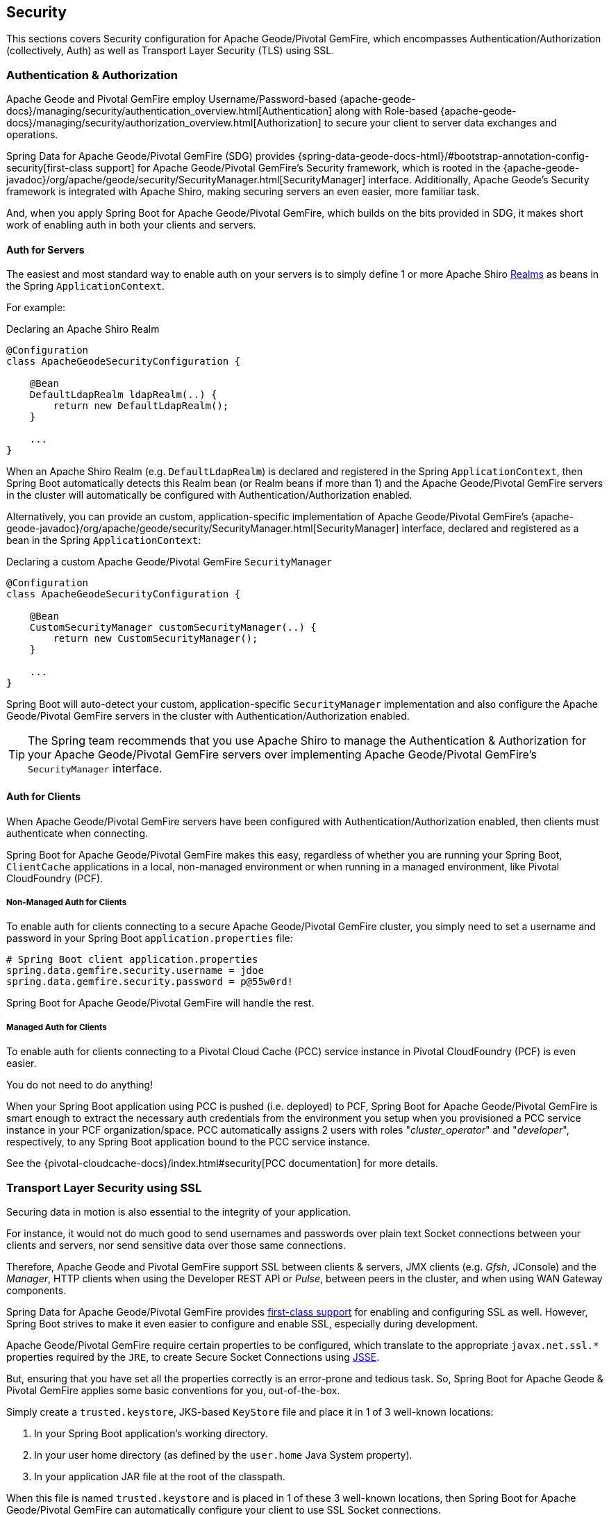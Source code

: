 [[geode-security]]
== Security

This sections covers Security configuration for Apache Geode/Pivotal GemFire, which encompasses Authentication/Authorization
(collectively, Auth) as well as Transport Layer Security (TLS) using SSL.

[[geode-security-auth]]
=== Authentication & Authorization

Apache Geode and Pivotal GemFire employ Username/Password-based {apache-geode-docs}/managing/security/authentication_overview.html[Authentication]
along with Role-based {apache-geode-docs}/managing/security/authorization_overview.html[Authorization] to secure
your client to server data exchanges and operations.

Spring Data for Apache Geode/Pivotal GemFire (SDG) provides {spring-data-geode-docs-html}/#bootstrap-annotation-config-security[first-class support]
for Apache Geode/Pivotal GemFire's Security framework, which is rooted in the
{apache-geode-javadoc}/org/apache/geode/security/SecurityManager.html[SecurityManager] interface.  Additionally,
Apache Geode's Security framework is integrated with Apache Shiro, making securing servers an even easier,
more familiar task.

And, when you apply Spring Boot for Apache Geode/Pivotal GemFire, which builds on the bits provided in SDG, it makes
short work of enabling auth in both your clients and servers.

[[geode-security-auth-servers]]
==== Auth for Servers

The easiest and most standard way to enable auth on your servers is to simply define 1 or more Apache Shiro
http://shiro.apache.org/realm.html[Realms] as beans in the Spring `ApplicationContext`.

For example:

.Declaring an Apache Shiro Realm
[source,java]
----
@Configuration
class ApacheGeodeSecurityConfiguration {

    @Bean
    DefaultLdapRealm ldapRealm(..) {
        return new DefaultLdapRealm();
    }

    ...
}
----

When an Apache Shiro Realm (e.g. `DefaultLdapRealm`) is declared and registered in the Spring `ApplicationContext`,
then Spring Boot automatically detects this Realm bean (or Realm beans if more than 1) and the Apache Geode/Pivotal GemFire
servers in the cluster will automatically be configured with Authentication/Authorization enabled.

Alternatively, you can provide an custom, application-specific implementation of Apache Geode/Pivotal GemFire's
{apache-geode-javadoc}/org/apache/geode/security/SecurityManager.html[SecurityManager] interface,
declared and registered as a bean in the Spring `ApplicationContext`:

.Declaring a custom Apache Geode/Pivotal GemFire `SecurityManager`
[source,java]
----
@Configuration
class ApacheGeodeSecurityConfiguration {

    @Bean
    CustomSecurityManager customSecurityManager(..) {
        return new CustomSecurityManager();
    }

    ...
}
----

Spring Boot will auto-detect your custom, application-specific `SecurityManager` implementation and also configure
the Apache Geode/Pivotal GemFire servers in the cluster with Authentication/Authorization enabled.

TIP: The Spring team recommends that you use Apache Shiro to manage the Authentication & Authorization
for your Apache Geode/Pivotal GemFire servers over implementing Apache Geode/Pivotal GemFire's
`SecurityManager` interface.

[[geode-security-auth-clients]]
==== Auth for Clients

When Apache Geode/Pivotal GemFire servers have been configured with Authentication/Authorization enabled, then clients
must authenticate when connecting.

Spring Boot for Apache Geode/Pivotal GemFire makes this easy, regardless of whether you are running your Spring Boot,
`ClientCache` applications in a local, non-managed environment or when running in a managed environment,
like Pivotal CloudFoundry (PCF).

[[geode-security-auth-clients-non-managed]]
===== Non-Managed Auth for Clients

To enable auth for clients connecting to a secure Apache Geode/Pivotal GemFire cluster, you simply need to set
a username and password in your Spring Boot `application.properties` file:

[source,txt]
----
# Spring Boot client application.properties
spring.data.gemfire.security.username = jdoe
spring.data.gemfire.security.password = p@55w0rd!
----

Spring Boot for Apache Geode/Pivotal GemFire will handle the rest.

[[geode-secuirty-auth-clients-managed]]
===== Managed Auth for Clients

To enable auth for clients connecting to a Pivotal Cloud Cache (PCC) service instance in Pivotal CloudFoundry (PCF)
is even easier.

You do not need to do anything!

When your Spring Boot application using PCC is pushed (i.e. deployed) to PCF, Spring Boot for Apache Geode/Pivotal GemFire
is smart enough to extract the necessary auth credentials from the environment you setup when you provisioned a PCC
service instance in your PCF organization/space.  PCC automatically assigns 2 users with roles "_cluster_operator_"
and "_developer_", respectively, to any Spring Boot application bound to the PCC service instance.

See the {pivotal-cloudcache-docs}/index.html#security[PCC documentation] for more details.

[[geode-security-ssl]]
=== Transport Layer Security using SSL

Securing data in motion is also essential to the integrity of your application.

For instance, it would not do much good to send usernames and passwords over plain text Socket connections
between your clients and servers, nor send sensitive data over those same connections.

Therefore, Apache Geode and Pivotal GemFire support SSL between clients & servers, JMX clients (e.g. _Gfsh_, JConsole)
and the _Manager_, HTTP clients when using the Developer REST API or _Pulse_, between peers in the cluster,
and when using WAN Gateway components.

Spring Data for Apache Geode/Pivotal GemFire provides https://docs.spring.io/spring-data/geode/docs/current/reference/html/#bootstrap-annotation-config-ssl[first-class support]
for enabling and configuring SSL as well.  However, Spring Boot strives to make it even easier to configure and enable
SSL, especially during development.

Apache Geode/Pivotal GemFire require certain properties to be configured, which translate to the appropriate
`javax.net.ssl.*` properties required by the `JRE`, to create Secure Socket Connections using
https://docs.oracle.com/javase/8/docs/technotes/guides/security/jsse/JSSERefGuide.html[JSSE].

But, ensuring that you have set all the properties correctly is an error-prone and tedious task.  So, Spring Boot
for Apache Geode & Pivotal GemFire applies some basic conventions for you, out-of-the-box.

Simply create a `trusted.keystore`, JKS-based `KeyStore` file and place it in 1 of 3 well-known locations:

1. In your Spring Boot application's working directory.
2. In your user home directory (as defined by the `user.home` Java System property).
3. In your application JAR file at the root of the classpath.

When this file is named `trusted.keystore` and is placed in 1 of these 3 well-known locations, then Spring Boot
for Apache Geode/Pivotal GemFire can automatically configure your client to use SSL Socket connections.

If you are using Spring Boot to configure and bootstrap an Apache Geode or Pivotal GemFire server:

.Spring Boot configured/bootstrapped Apache Geode/Pivotal GemFire server
[source,java]
----
@SpringBootApplication
@CacheServerApplication
class SpringBootApacheGeodeCacheServerApplication {
    ...
}
----

Then, Spring Boot applies the same procedure to SSL enable the servers as well.

During development it is convenient *not* to set a `trusted.keystore` password when accessing the keys in the file.

However, it is highly recommended that you do secure the `trusted.keystore` file when deploying your application
to a production environment.  Therefore, when your your `trusted.keystore` file is secured by a password,
you will additionally need to specify the following property:

.Accessing a secure `trusted.keystore`
[source,txt]
----
# Spring Boot application.properties
spring.data.gemfire.security.ssl.keystore.password = p@55w0rd!
----

You can also configure the location of the keystore, and additionally truststore files, if they are separate
and have not been placed in 1 of the default, well-known locations searched by Spring Boot:

.Accessing a secure `trusted.keystore`
[source,txt]
----
# Spring Boot application.properties
spring.data.gemfire.security.ssl.keystore = /absolute/file/system/path/to/keystore.jks
spring.data.gemfire.security.ssl.keystore.password = keystorePassword
spring.data.gemfire.security.ssl.truststore = /absolute/file/system/path/to/truststore.jks
spring.data.gemfire.security.ssl.truststore.password = truststorePassword
----

See the SDG {spring-data-geode-javadoc}/org/springframework/data/gemfire/config/annotation/EnableSsl.html[EnableSsl]
annotation for all the configuration options and their corresponding properties.

[[geode-security-encryption]]
=== Securing Data at Rest

Currently, neither Apache Geode/Pivotal GemFire nor Spring Boot/Spring Data for Apache Geode/Pivotal GemFire offer
any support for securing your data while at rest (e.g. when your data has been overflowed or persisted to disk).

To secure data at rest when using Apache Geode or Pivotal GemFire, with or without Spring, you must employ 3rd party
solutions like disk encryption, which is usually highly contextual.

For instance, securing data at rest using Amazon EC2
https://aws.amazon.com/blogs/security/how-to-protect-data-at-rest-with-amazon-ec2-instance-store-encryption/[Instance Store Encryption].
